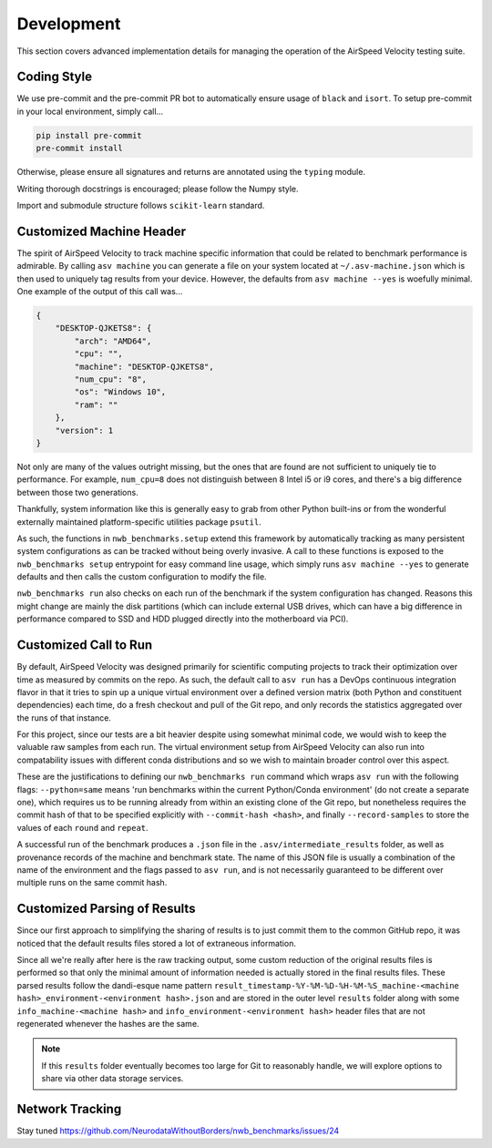 Development
===========

This section covers advanced implementation details for managing the operation of the AirSpeed Velocity testing suite.


Coding Style
------------

We use pre-commit and the pre-commit PR bot to automatically ensure usage of ``black`` and ``isort``. To setup pre-commit in your local environment, simply call...


.. code-block::

    pip install pre-commit
    pre-commit install

Otherwise, please ensure all signatures and returns are annotated using the ``typing`` module.

Writing thorough docstrings is encouraged; please follow the Numpy style.

Import and submodule structure follows ``scikit-learn`` standard.


Customized Machine Header
-------------------------

The spirit of AirSpeed Velocity to track machine specific information that could be related to benchmark performance is admirable. By calling ``asv machine`` you can generate a file on your system located at ``~/.asv-machine.json`` which is then used to uniquely tag results from your device. However, the defaults from ``asv machine --yes`` is woefully minimal. One example of the output of this call was...

.. code-block:: json

    {
        "DESKTOP-QJKETS8": {
            "arch": "AMD64",
            "cpu": "",
            "machine": "DESKTOP-QJKETS8",
            "num_cpu": "8",
            "os": "Windows 10",
            "ram": ""
        },
        "version": 1
    }

Not only are many of the values outright missing, but the ones that are found are not sufficient to uniquely tie to performance. For example, ``num_cpu=8`` does not distinguish between 8 Intel i5 or i9 cores, and there's a big difference between those two generations.

Thankfully, system information like this is generally easy to grab from other Python built-ins or from the wonderful externally maintained platform-specific utilities package ``psutil``.

As such, the functions in ``nwb_benchmarks.setup`` extend this framework by automatically tracking as many persistent system configurations as can be tracked without being overly invasive. A call to these functions is exposed to the ``nwb_benchmarks setup`` entrypoint for easy command line usage, which simply runs ``asv machine --yes`` to generate defaults and then calls the custom configuration to modify the file.

``nwb_benchmarks run`` also checks on each run of the benchmark if the system configuration has changed. Reasons this might change are mainly the disk partitions (which can include external USB drives, which can have a big difference in performance compared to SSD and HDD plugged directly into the motherboard via PCI).


Customized Call to Run
----------------------

By default, AirSpeed Velocity was designed primarily for scientific computing projects to track their optimization over time as measured by commits on the repo. As such, the default call to ``asv run`` has a DevOps continuous integration flavor in that it tries to spin up a unique virtual environment over a defined version matrix (both Python and constituent dependencies) each time, do a fresh checkout and pull of the Git repo, and only records the statistics aggregated over the runs of that instance.

For this project, since our tests are a bit heavier despite using somewhat minimal code, we would wish to keep the valuable raw samples from each run. The virtual environment setup from AirSpeed Velocity can also run into compatability issues with different conda distributions and so we wish to maintain broader control over this aspect.

These are the justifications to defining our ``nwb_benchmarks run`` command which wraps ``asv run`` with the following flags: ``--python=same`` means 'run benchmarks within the current Python/Conda environment' (do not create a separate one), which requires us to be running already from within an existing clone of the Git repo, but nonetheless requires the commit hash of that to be specified explicitly with ``--commit-hash <hash>``, and finally ``--record-samples`` to store the values of each ``round`` and ``repeat``.

A successful run of the benchmark produces a ``.json`` file in the ``.asv/intermediate_results`` folder, as well as provenance records of the machine and benchmark state. The name of this JSON file is usually a combination of the name of the environment and the flags passed to ``asv run``, and is not necessarily guaranteed to be different over multiple runs on the same commit hash.


Customized Parsing of Results
-----------------------------

Since our first approach to simplifying the sharing of results is to just commit them to the common GitHub repo, it was noticed that the default results files stored a lot of extraneous information.

Since all we're really after here is the raw tracking output, some custom reduction of the original results files is performed so that only the minimal amount of information needed is actually stored in the final results files. These parsed results follow the dandi-esque name pattern ``result_timestamp-%Y-%M-%D-%H-%M-%S_machine-<machine hash>_environment-<environment hash>.json`` and are stored in the outer level ``results`` folder along with some ``info_machine-<machine hash>`` and ``info_environment-<environment hash>`` header files that are not regenerated whenever the hashes are the same.

.. note::

    If this ``results`` folder eventually becomes too large for Git to reasonably handle, we will explore options to share via other data storage services.


Network Tracking
----------------

Stay tuned https://github.com/NeurodataWithoutBorders/nwb_benchmarks/issues/24
